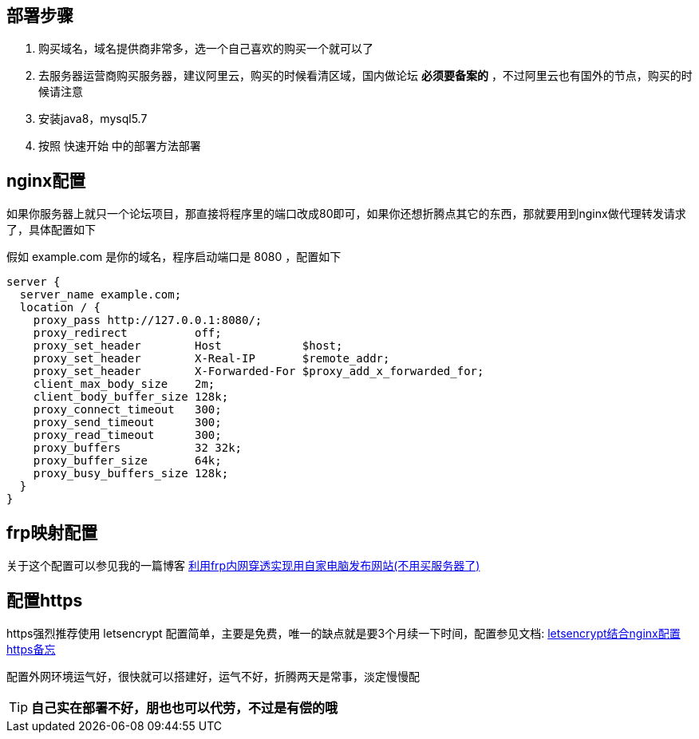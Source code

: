 == 部署步骤

1. 购买域名，域名提供商非常多，选一个自己喜欢的购买一个就可以了
2. 去服务器运营商购买服务器，建议阿里云，购买的时候看清区域，国内做论坛 *必须要备案的* ，不过阿里云也有国外的节点，购买的时候请注意
3. 安装java8，mysql5.7
4. 按照 快速开始 中的部署方法部署

== nginx配置

如果你服务器上就只一个论坛项目，那直接将程序里的端口改成80即可，如果你还想折腾点其它的东西，那就要用到nginx做代理转发请求了，具体配置如下

假如 example.com 是你的域名，程序启动端口是 8080 ，配置如下

[source,nginx]
----
server {
  server_name example.com;
  location / {
    proxy_pass http://127.0.0.1:8080/;
    proxy_redirect          off;
    proxy_set_header        Host            $host;
    proxy_set_header        X-Real-IP       $remote_addr;
    proxy_set_header        X-Forwarded-For $proxy_add_x_forwarded_for;
    client_max_body_size    2m;
    client_body_buffer_size 128k;
    proxy_connect_timeout   300;
    proxy_send_timeout      300;
    proxy_read_timeout      300;
    proxy_buffers           32 32k;
    proxy_buffer_size       64k;
    proxy_busy_buffers_size 128k;
  }
}
----

== frp映射配置

关于这个配置可以参见我的一篇博客 https://tomoya92.github.io/2018/10/18/frp-tutorial/[利用frp内网穿透实现用自家电脑发布网站(不用买服务器了)]

== 配置https

https强烈推荐使用 letsencrypt 配置简单，主要是免费，唯一的缺点就是要3个月续一下时间，配置参见文档: https://tomoya92.github.io/2016/08/28/letsencrypt-nginx-https/[letsencrypt结合nginx配置https备忘]

配置外网环境运气好，很快就可以搭建好，运气不好，折腾两天是常事，淡定慢慢配

[TIP]
*自己实在部署不好，朋也也可以代劳，不过是有偿的哦*

